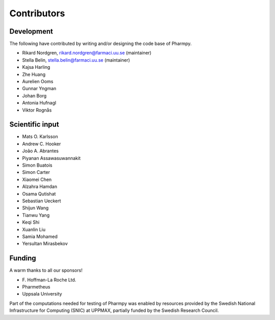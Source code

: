 .. _AUTHORS:

Contributors
============

Development
~~~~~~~~~~~

The following have contributed by writing and/or designing the code base of Pharmpy.

* Rikard Nordgren, rikard.nordgren@farmaci.uu.se (maintainer)
* Stella Belin, stella.belin@farmaci.uu.se (maintainer)
* Kajsa Harling
* Zhe Huang
* Aurelien Ooms
* Gunnar Yngman
* Johan Borg
* Antonia Hufnagl
* Viktor Rognås

Scientific input
~~~~~~~~~~~~~~~~

* Mats O. Karlsson
* Andrew C. Hooker
* João A. Abrantes
* Piyanan Assawasuwannakit
* Simon Buatois
* Simon Carter
* Xiaomei Chen
* Alzahra Hamdan
* Osama Qutishat
* Sebastian Ueckert
* Shijun Wang
* Tianwu Yang
* Keqi Shi
* Xuanlin Liu
* Samia Mohamed
* Yersultan Mirasbekov

Funding
~~~~~~~

A warm thanks to all our sponsors!

*  F\. Hoffman-La Roche Ltd.
*  Pharmetheus
*  Uppsala University

Part of the computations needed for testing of Pharmpy was enabled by resources provided by the Swedish National Infrastructure for Computing (SNIC) at UPPMAX, partially funded by the Swedish Research Council.
